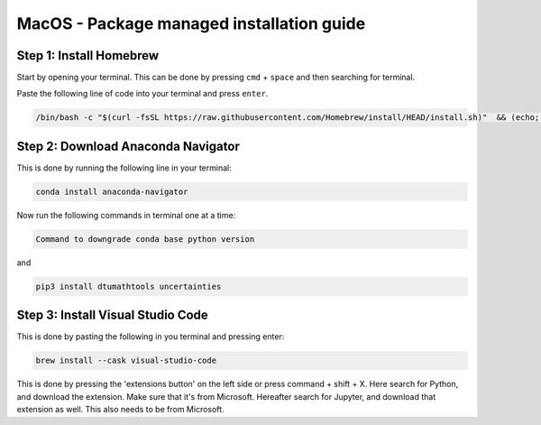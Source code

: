 MacOS - Package managed installation guide
================================


Step 1: Install Homebrew
-------------------------

Start by opening your terminal. This can be done by pressing ``cmd`` + ``space`` and then searching for terminal.

Paste the following line of code into your terminal and press ``enter``. 

.. code-block:: 
        
    /bin/bash -c "$(curl -fsSL https://raw.githubusercontent.com/Homebrew/install/HEAD/install.sh)"  && (echo; echo 'eval "$(/usr/local/bin/brew shellenv)"') >> ~/.zshrc && (echo; echo 'eval "$(/usr/local/bin/brew shellenv)"') >> ~/.bash_profile && eval "$(/usr/local/bin/brew shellenv)" && echo "Homebrew installed. Note: You do not need to run anything else in the terminal" && clear 


Step 2: Download Anaconda Navigator
--------------------------------------

This is done by running the following line in your terminal:

.. code-block:: 
        
    conda install anaconda-navigator


Now run the following commands in terminal one at a time: 

.. code-block:: 

    Command to downgrade conda base python version 

and 

.. code-block:: 

    pip3 install dtumathtools uncertainties 



Step 3: Install Visual Studio Code
--------------------------------------

This is done by pasting the following in you terminal and pressing enter:

.. code-block::    

    brew install --cask visual-studio-code

This is done by pressing the 'extensions button' on the left side or press command + shift + X. 
Here search for Python, and download the extension. Make sure that it's from Microsoft. 
Hereafter search for Jupyter, and download that extension as well. This also needs to be from Microsoft.

